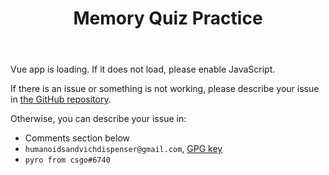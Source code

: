 #+TITLE: Memory Quiz Practice

#+begin_export html
<div id="app">Vue app is loading. If it does not load, please enable JavaScript.</div>
<script src="/memory-quiz-practice.js">
</script>
#+end_export

If there is an issue or something is not working, please describe your issue in [[https://github.com/humanoidsandvichdispenser/memory-quiz][the GitHub repository]].

Otherwise, you can describe your issue in:

- Comments section below
- ~humanoidsandvichdispenser@gmail.com~, [[/sandvich.gpg][GPG key]]
- ~pyro from csgo#6740~
